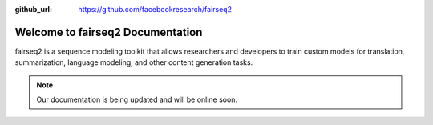 :github_url: https://github.com/facebookresearch/fairseq2

=================================
Welcome to fairseq2 Documentation
=================================

fairseq2 is a sequence modeling toolkit that allows researchers and developers
to train custom models for translation, summarization, language modeling, and
other content generation tasks.


.. note::

    Our documentation is being updated and will be online soon.
